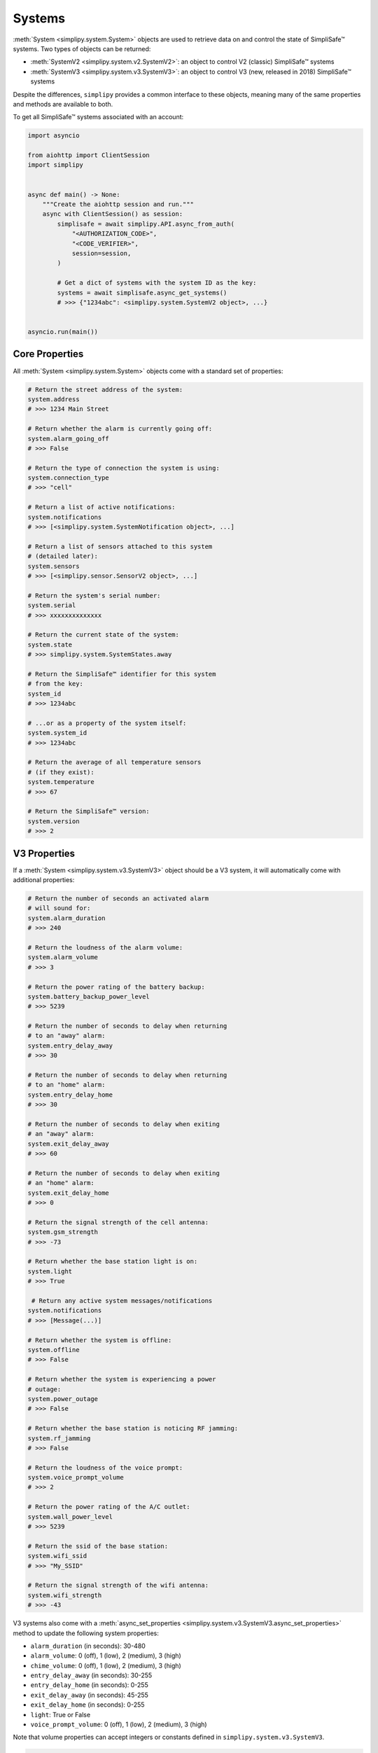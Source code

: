 Systems
=======

:meth:`System <simplipy.system.System>` objects are used to retrieve data on and control the state
of SimpliSafe™ systems. Two types of objects can be returned:

* :meth:`SystemV2 <simplipy.system.v2.SystemV2>`: an object to control V2 (classic)
  SimpliSafe™ systems
* :meth:`SystemV3 <simplipy.system.v3.SystemV3>`: an object to control V3 (new, released
  in 2018) SimpliSafe™ systems

Despite the differences, ``simplipy`` provides a common interface to
these objects, meaning many of the same properties and methods are available to
both.

To get all SimpliSafe™ systems associated with an account:

.. code:: python

    import asyncio

    from aiohttp import ClientSession
    import simplipy


    async def main() -> None:
        """Create the aiohttp session and run."""
        async with ClientSession() as session:
            simplisafe = await simplipy.API.async_from_auth(
                "<AUTHORIZATION_CODE>",
                "<CODE_VERIFIER>",
                session=session,
            )

            # Get a dict of systems with the system ID as the key:
            systems = await simplisafe.async_get_systems()
            # >>> {"1234abc": <simplipy.system.SystemV2 object>, ...}


    asyncio.run(main())

Core Properties
---------------

All :meth:`System <simplipy.system.System>` objects come with a standard set of
properties:

.. code:: python

    # Return the street address of the system:
    system.address
    # >>> 1234 Main Street

    # Return whether the alarm is currently going off:
    system.alarm_going_off
    # >>> False

    # Return the type of connection the system is using:
    system.connection_type
    # >>> "cell"

    # Return a list of active notifications:
    system.notifications
    # >>> [<simplipy.system.SystemNotification object>, ...]

    # Return a list of sensors attached to this system
    # (detailed later):
    system.sensors
    # >>> [<simplipy.sensor.SensorV2 object>, ...]

    # Return the system's serial number:
    system.serial
    # >>> xxxxxxxxxxxxxx

    # Return the current state of the system:
    system.state
    # >>> simplipy.system.SystemStates.away

    # Return the SimpliSafe™ identifier for this system
    # from the key:
    system_id
    # >>> 1234abc

    # ...or as a property of the system itself:
    system.system_id
    # >>> 1234abc

    # Return the average of all temperature sensors
    # (if they exist):
    system.temperature
    # >>> 67

    # Return the SimpliSafe™ version:
    system.version
    # >>> 2

V3 Properties
-------------

If a :meth:`System <simplipy.system.v3.SystemV3>` object should be a V3 system, it will
automatically come with additional properties:

.. code:: python

    # Return the number of seconds an activated alarm
    # will sound for:
    system.alarm_duration
    # >>> 240

    # Return the loudness of the alarm volume:
    system.alarm_volume
    # >>> 3

    # Return the power rating of the battery backup:
    system.battery_backup_power_level
    # >>> 5239

    # Return the number of seconds to delay when returning
    # to an "away" alarm:
    system.entry_delay_away
    # >>> 30

    # Return the number of seconds to delay when returning
    # to an "home" alarm:
    system.entry_delay_home
    # >>> 30

    # Return the number of seconds to delay when exiting
    # an "away" alarm:
    system.exit_delay_away
    # >>> 60

    # Return the number of seconds to delay when exiting
    # an "home" alarm:
    system.exit_delay_home
    # >>> 0

    # Return the signal strength of the cell antenna:
    system.gsm_strength
    # >>> -73

    # Return whether the base station light is on:
    system.light
    # >>> True

     # Return any active system messages/notifications
    system.notifications
    # >>> [Message(...)]

    # Return whether the system is offline:
    system.offline
    # >>> False

    # Return whether the system is experiencing a power
    # outage:
    system.power_outage
    # >>> False

    # Return whether the base station is noticing RF jamming:
    system.rf_jamming
    # >>> False

    # Return the loudness of the voice prompt:
    system.voice_prompt_volume
    # >>> 2

    # Return the power rating of the A/C outlet:
    system.wall_power_level
    # >>> 5239

    # Return the ssid of the base station:
    system.wifi_ssid
    # >>> "My_SSID"

    # Return the signal strength of the wifi antenna:
    system.wifi_strength
    # >>> -43

V3 systems also come with a :meth:`async_set_properties <simplipy.system.v3.SystemV3.async_set_properties>`
method to update the following system properties:

* ``alarm_duration`` (in seconds): 30-480
* ``alarm_volume``: 0 (off), 1 (low), 2 (medium), 3 (high)
* ``chime_volume``: 0 (off), 1 (low), 2 (medium), 3 (high)
* ``entry_delay_away`` (in seconds): 30-255
* ``entry_delay_home`` (in seconds): 0-255
* ``exit_delay_away`` (in seconds): 45-255
* ``exit_delay_home`` (in seconds): 0-255
* ``light``: True or False
* ``voice_prompt_volume``: 0 (off), 1 (low), 2 (medium), 3 (high)

Note that volume properties can accept integers or constants defined in
``simplipy.system.v3.SystemV3``.

.. code:: python

    from simplipy.system.v3 import VOLUME_OFF, VOLUME_LOW, VOLUME_MEDIUM

    await system.async_set_properties(
        {
            "alarm_duration": 240,
            "alarm_volume": VOLUME_HIGH,
            "chime_volume": VOLUME_MEDIUM,
            "entry_delay_away": 30,
            "entry_delay_home": 30,
            "exit_delay_away": 60,
            "exit_delay_home": 0,
            "light": True,
            "voice_prompt_volume": VOLUME_MEDIUM,
        }
    )

Note that entry and exit delay durations have limits imposed:

* Entry Delay (``away``): 30–255 seconds
* Entry Delay (``home``): 45–255 seconds
* Exit Delay (``away``): 0–255 seconds
* Exit Delay (``home``): 0–255 seconds

Attempting to call these coroutines with a value beyond these limits will raise a
:meth:`SimplipyError <simplipy.errors.SimplipyError>`.

Updating the System
-------------------

Refreshing the :meth:`System <simplipy.system.System>` object is done via the
:meth:`update() <simplipy.system.System.update>` coroutine:

.. code:: python

    await system.async_update()

Note that this method can be supplied with four optional parameters (all of which
default to ``True``):

* ``include_system``: update the system state and properties
* ``include_settings``: update system settings (like PINs)
* ``include_entities``: update all sensors/locks/etc. associated with a system
* ``cached``: use the last values provides by the base station

For instance, if a user only wanted to update sensors and wanted to force a new data
refresh:

.. code:: python

    await system.async_update(include_system=False, include_settings=False, cached=False)

There are two crucial differences between V2 and V3 systems when updating:

* V2 systems, which use only 2G cell connectivity, will be slower to update
  than V3 systems when those V3 systems are connected to WiFi.
* V2 systems will audibly announce, "Your settings have been synchronized."
  when the update completes; V3 systems will not. Unfortunately, this cannot
  currently be worked around.

Arming/Disarming
----------------

Arming the system in home/away mode and disarming the system are done via a set
of three coroutines:

.. code:: python

    await system.async_set_away()
    await system.async_set_home()
    await system.async_set_off()


Events
------

The :meth:`System <simplipy.system.System>` object allows users to view events that have
occurred with their system:

.. code:: python

   from datetime import datetime, timedelta

   yesterday = datetime.now() - timedelta(days=1)
    await system.async_get_events(
        from_timestamp=yesterday, num_events=2
    )
    # >>> [{"eventId": 123, ...}, {"eventId": 456, ...}]

    await system.async_get_latest_event()
    # >>> {"eventId": 987, ...}

System Notifications
--------------------

The ``notifications`` property of the :meth:`System <simplipy.system.System>` object
contains any active system notifications (in the form of
:meth:`SystemNotification <simplipy.system.SystemNotification>` objects).

Notifications remain within ``system.notifications`` until cleared, which can be
accomplished by:

1. Manually clearing them in the SimpliSafe™ web and mobile applications
2. Using the :meth:`system.clear_notifications <simplipy.system.System.clear_notifications>`
   coroutine.

PINs
----

``simplipy`` allows users to easily retrieve, set, reset, and remove PINs
associated with a SimpliSafe™ account:

.. code:: python

    # Get all PINs (retrieving fresh or from the cache):
    await system.async_get_pins(cached=False)
    # >>> {"master": "1234", "duress": "9876"}

    # Set a new user PIN:
    await system.async_set_pin("My New User", "1122")
    await system.async_get_pins(cached=False)
    # >>> {"master": "1234", "duress": "9876", "My New User": "1122"}

    # Remove a PIN (by value or by label)
    await system.async_remove_pin("My New User")
    await system.async_get_pins(cached=False)
    # >>> {"master": "1234", "duress": "9876"}

    # Set the master PIN (works for the duress PIN, too):
    await system.async_set_pin("master", "9865")
    await system.async_get_pins(cached=False)
    # >>> {"master": "9865", "duress": "9876"}

Remember that with V2 systems, many operations – including setting PINs – will cause
the base station to audibly announce "Your settings have been synchronized."
